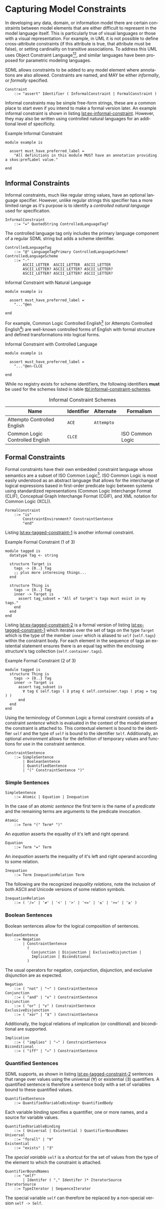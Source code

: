 #+LANGUAGE: en
#+STARTUP: overview hidestars inlineimages entitiespretty

* <<sec:model-constraints>>Capturing Model Constraints

In developing any data, domain, or information  model there are certain constraints between model elements that are
either difficult to represent in the model language itself. This is particularly true of visual languages or those with
a visual representation. For example, in UML it is not possible to define cross-attribute constraints (if this attribute
is true, that attribute must be false), or setting cardinality on transitive associations. To address this UML uses
Object Constraint Language[fn:ocl1][fn:ocl2], and similar languages have been proposed for parametric modeling
languages.

SDML allows constraints to be added to any model element where annotations are also allowed. Constraints are named,
and MAY be either /informally/, or /formally/ specified.

#+NAME: lst:grammar-constraint
#+BEGIN_SRC ebnf
Constraint
    ::= "assert" Identifier ( InformalConstraint | FormalConstraint )
#+END_SRC

[[./ebnf-diagram/Constraint.svg]]

Informal constraints may be simple free-form strings, these are a common place to start even if you intend to make a
formal version later. An example informal constraint is shown in listing [[lst:ex-informal-constraint]]. However, they may
also be written using controlled natural languages for an additional level of specificity.

#+NAME: lst:ex-informal-constraint
#+CAPTION: Example Informal Constraint
#+BEGIN_SRC sdml :noeval :exports code
module example is

  assert must_have_preferred_label =
    "All definitions in this module MUST have an annotation providing a skos:prefLabel value."

end
#+END_SRC

** Informal Constraints

Informal constraints, much like regular string values, have an optional language specifier. However, unlike regular
strings this specifier has a more limited range as it's purpose is to identify a /controlled natural language/ used for
specification.

#+NAME: lst:grammar-informal-constraint
#+BEGIN_SRC ebnf
InformalConstraint
    ::= "=" QuotedString ControlledLanguageTag?
#+END_SRC

[[./ebnf-diagram/InformalConstraint.svg]]

The controlled language tag only includes the primary language component of a regular SDML string but adds a scheme
identifier.

#+BEGIN_SRC ebnf
ControlledLanguageTag
    ::= "@" LanguageTagPrimary ControlledLanguageScheme?
ControlledLanguageScheme
    ::= "-"
        ASCII_LETTER  ASCII_LETTER  ASCII_LETTER
        ASCII_LETTER? ASCII_LETTER? ASCII_LETTER?
        ASCII_LETTER? ASCII_LETTER? ASCII_LETTER?
#+END_SRC

[[./ebnf-diagram/ControlledLanguageTag.svg]]

[[./ebnf-diagram/ControlledLanguageScheme.svg]]

#+CAPTION: Informal Constraint with Natural Language
#+BEGIN_SRC sdml :noeval :exports code
module example is

  assert must_have_preferred_label =
    "..."@en

end
#+END_SRC

For example, Common Logic Controlled English[fn:clce] (or Attempto Controlled English[fn:ace]) are well-known controlled
forms of English with formal structure and defined transformations into logical forms.  

#+CAPTION: Informal Constraint with Controlled Language
#+BEGIN_SRC sdml :noeval :exports code
module example is

  assert must_have_preferred_label =
    "..."@en-CLCE

end
#+END_SRC

While no registry exists for scheme identifiers, the following identifiers *must* be used for the schemes listed in
table [[tbl:informal-constraint-schemes]].

#+NAME: tbl:informal-constraint-schemes
#+CAPTION: Informal Constraint Schemes
| Name                            | Identifier | Alternate | Formalism        |
|---------------------------------+------------+-----------+------------------|
| Attempto Controlled English     | ~ACE~        | ~Attempto~  |                  |
| Common Logic Controlled English | ~CLCE~       |           | ISO Common Logic |

** Formal Constraints

Formal constraints have their own embedded constraint language whose semantics are a subset of ISO Common
Logic[fn:isocl]. ISO Common Logic is most easily understood as an abstract language that allows for the interchange of
logical expressions based in first-order predicate logic between systems using standardized representations (Common
Logic Interchange Format (CLIF), Conceptual Graph Interchange Format (CGIF), and XML notation for Common Logic (XCL)).

#+NAME: lst:grammar-formal-constraint
#+BEGIN_SRC ebnf
FormalConstraint
    ::= "is"
        ConstraintEnvironment? ConstraintSentence
        "end"
#+END_SRC

[[./ebnf-diagram/FormalConstraint.svg]]

Listing [[lst:ex-tagged-constraint-1]] is another informal constraint.

#+NAME: lst:ex-tagged-constraint-1
#+CAPTION: Example Formal Constraint (1 of 3)
#+BEGIN_SRC sdml :noeval :exports code
module tagged is
  datatype Tag <- string

  structure Target is
    tags -> {0..} Tag
    ;; plus more interesing things...
  end

  structure Thing is
    tags -> {0..} Tag
    inner -> Target is
      assert tag_subset = "All of target's tags must exist in my tags."
    end
  end
end
#+END_SRC

Listing [[lst:ex-tagged-constraint-2]] is a formal version of listing [[lst:ex-tagged-constraint-1]] which iterates over the set
of tags on the type ~Target~ which is the type of the member ~inner~ which is aliased to ~self~ (~self.tags~) within the constraint body.
For each element in the sequence of tags an existential statement ensures there is an equal tag within the enclosing
structure's tag collection (~self.container.tags~). 

#+NAME: lst:ex-tagged-constraint-2
#+CAPTION: Example Formal Constraint (2 of 3)
#+BEGIN_SRC sdml :noeval :exports code
module tagged is
  structure Thing is
    tags -> {0..} Tag
    inner -> Target is
      assert tag_subset is
        ∀ tag ∈ self.tags ( ∃ ptag ∈ self.container.tags ( ptag = tag ) )
      end
  end
end
#+END_SRC

Using the terminology of Common Logic a formal constraint consists of a constraint /sentence/ which is evaluated in the
context of the model element the constraint is attached to. This contextual element is bound to the identifier ~self~ and
the type of ~self~ is bound to the identifier ~Self~. Additionally, an optional /environment/ allows for the definition of
temporary values and functions for use in the constraint sentence.

#+NAME: lst:grammar-constraint-sentence
#+BEGIN_SRC ebnf
ConstraintSentence
    ::= SimpleSentence
        | BooleanSentence
        | QuantifiedSentence
        | "(" ConstraintSentence ")"
#+END_SRC

[[./ebnf-diagram/ConstraintSentence.svg]]

*** Simple Sentences

#+NAME: lst:grammar-simple-sentence
#+BEGIN_SRC ebnf
SimpleSentence
    ::= Atomic | Equation | Inequation
#+END_SRC

[[./ebnf-diagram/SimpleSentence.svg]]

In the case of an /atomic sentence/ the first term is the name of a /predicate/ and the remaining terms are arguments to the
predicate invocation.

#+BEGIN_SRC ebnf
Atomic
    ::= Term "(" Term* ")"
#+END_SRC

[[./ebnf-diagram/Atomic.svg]]

An /equation/ asserts the equality of it's left and right operand.

#+BEGIN_SRC ebnf
Equation
    ::= Term "=" Term
#+END_SRC

[[./ebnf-diagram/Equation.svg]]

An /inequation/ asserts the inequality of it's left and right operand according to some relation.

#+BEGIN_SRC ebnf
Inequation
    ::= Term InequationRelation Term
#+END_SRC

[[./ebnf-diagram/Inequation.svg]]

The following are the recognized /inequality relations/, note the inclusion of both ASCII and Unicode versions of some
relation symbols.

#+BEGIN_SRC ebnf
InequationRelation
    ::= ( '/=' | '≠' | '<' | '>' | '<=' | '≤' | '>=' | '≥' )
#+END_SRC

[[./ebnf-diagram/InequationOperator.svg]]

*** Boolean Sentences

Boolean sentences allow for the logical composition of sentences. 

#+NAME: lst:grammar-boolean-sentence
#+BEGIN_SRC ebnf
BooleanSentence
    ::= Negation
        | ConstraintSentence
          (
            Conjunction | Disjunction | ExclusiveDisjunction |
            Implication | Biconditional
          )
#+END_SRC

[[./ebnf-diagram/BooleanSentence.svg]]

The usual operators for negation, conjunction, disjunction, and exclusive disjunction are as expected.

#+NAME: lst:grammar-boolean-sentence-cons
#+BEGIN_SRC ebnf
Negation
    ::= ( "not" | "¬" ) ConstraintSentence
Conjunction
    ::= ( "and" | "∧" ) ConstraintSentence
Disjunction
    ::= ( "or" | "∨" ) ConstraintSentence
ExclusiveDisjunction
    ::= ( "xor" | "⊻" ) ConstraintSentence
#+END_SRC

[[./ebnf-diagram/Negation.svg]]

[[./ebnf-diagram/Conjunction.svg]]

[[./ebnf-diagram/Disjunction.svg]]

[[./ebnf-diagram/ExclusiveDisjunction.svg]]

Additionally, the logical relations of implication (or conditional) and biconditional are supported.

#+NAME: lst:grammar-boolean-sentence-impl
#+BEGIN_SRC ebnf
Implication
    ::= ( "implies" | "⇒" ) ConstraintSentence
Biconditional
    ::= ( "iff" | "⇔" ) ConstraintSentence
#+END_SRC

[[./ebnf-diagram/Implication.svg]]

[[./ebnf-diagram/Biconditional.svg]]

*** Quantified Sentences

SDML supports, as shown in listing [[lst:ex-tagged-constraint-2]] sentences that range over values using the universal ($\forall$)
or existential ($\exists$) quantifiers. A quantified sentence is therefore a sentence body with a set of variables bound to these
quantified values.

#+NAME: lst:grammar-quantified-sentence
#+BEGIN_SRC ebnf
QuantifiedSentence
    ::= QuantifiedVariableBinding+ QuantifiedBody
#+END_SRC

[[./ebnf-diagram/QuantifiedSentence.svg]]

Each variable binding specifies a quantifier, one or more names, and a source for variable values.

#+BEGIN_SRC ebnf
QuantifiedVariableBinding
    ::= ( Universal | Existential ) QuantifierBoundNames
Universal
    ::= "forall" | "∀"
Existential
    ::= "exists" | "∃"
#+END_SRC

[[./ebnf-diagram/QuantifiedVariableBinding.svg]]

[[./ebnf-diagram/Universal.svg]]

[[./ebnf-diagram/Existential.svg]]

The /special variable/ ~self~ is a shortcut for the set of values from the type of the element to which the constraint is
attached.

#+BEGIN_SRC ebnf
QuantifierBoundNames
    ::= "self"
        | Identifer ( "," Identifer )* IteratorSource
IteratorSource
    ::= TypeIterator | SequenceIterator
#+END_SRC

[[./ebnf-diagram/QuantifierBoundNames.svg]]

[[./ebnf-diagram/IteratorSource.svg]]

The special variable ~self~ can therefore be replaced by a non-special version ~self -> Self~.

#+BEGIN_SRC ebnf
TypeIterator
    ::= HasType ( "Self" | IdentifierReference )
#+END_SRC

[[./ebnf-diagram/TypeIterator.svg]]

#+BEGIN_SRC ebnf
SequenceIterator
    ::= ( "in" | "∈" ) ( FunctionComposition | Identifier | SequenceBuilder )
#+END_SRC

[[./ebnf-diagram/SequenceIterator.svg]]

#+NAME: lst:grammar-quantified-body
#+BEGIN_SRC ebnf
QuantifiedBody
    ::= "(" ConstraintSentence ")"
#+END_SRC

[[./ebnf-diagram/QuantifiedBody.svg]]

More TBD

*** Terms

#+NAME: lst:grammar-constraint-term
#+BEGIN_SRC ebnf
Term
    ::= FunctionComposition
        | Identifier
        | QualifiedIdentifier
        | PredicateValue
        | FunctionalTerm
        | SequenceBuilder
#+END_SRC

[[./ebnf-diagram/Term.svg]]

#+NAME: lst:grammar-name-path
#+BEGIN_SRC ebnf
FunctionComposition
    ::= ( "self" | Identifier ) ( "." Identifier )+
#+END_SRC

[[./ebnf-diagram/FunctionComposition.svg]]

This notation is effectively syntactic sugar as it can be systematically transformed into the form above. The
transformation rules are:

1. The reserved words ~self~ and ~Self~ may only appear as the first element.
2. The list of names *after* the first are reversed and applied in turn as functions.
   * ~name.suffix~ becomes ~suffix(name(_))~
3. The first element will become the first argument to the inner-most function.
   * ~name.suffix~ becomes ~suffix(name(def))~
4. If the path ends in an argument list the arguments are added to the corresponding function call.
   *  ~suffix(name(def)) + ("Rental")~ becomes ~suffix(name(def) "Rental")~

Similarly the quantifier collection ~self.definitions~ becomes ~definitions(self)~.

#+NAME: lst:grammar-predicate-values
#+BEGIN_SRC ebnf
PredicateValue
    ::= SimpleValue | SequenceOfPredicateValues

SequenceOfPredicateValues
    ::= "∅"
        | SequenceValueConstraint?
          "[" ( SimpleValue | IdentifierReference )* "]"
#+END_SRC

[[./ebnf-diagram/PredicateValue.svg]]

Note that the keyword ~∅~ denotes the empty set, or an empty sequence ~[]~ that is unique. Note that, like a normal sequence
of values, sequence constraints may be included.

[[./ebnf-diagram/SequenceOfPredicateValues.svg]]

#+NAME: lst:grammar-functional-term
#+BEGIN_SRC ebnf
FunctionalTerm
    ::= Term "(" Term* ")"
#+END_SRC

[[./ebnf-diagram/FunctionalTerm.svg]]

*** <<sec:sequence-builders>>Sequence Builders

A sequence builder uses /set-builder/ notation to allow both specific selection of elements from sequences and
values from types. A sequence builder expression describes a sequence as a selection of values from existing sequences
filtered using predicates.

The simplest form of a builder expression is $\bigl\{ x \mid P(x)\bigr\}$, where $x$ is a variable and $P$ is a predicate that
evaluates to ~true~ to select the value of $x$. In natural language this expression read as follows "/construct a sequence
of values of $x$ *such that* the predicate $f$ holds true for $x$/".

However, this simple form tells us nothing about the domain of the variable $x$, and in fact $x$ is a free variable in
the expression because of this lack of /binding/. The expression $\bigl\{ x \mid \forall x \in X, P(x)\bigr\}$ binds the variable $x$
to the elements of the sequence, or the values of the type, named $X$. SDML does not allow free variables in sequence
builders and so variable bindings must be present for all specified variables.

#+NAME: lst:grammar-sequence-builder
#+BEGIN_SRC ebnf
SequenceBuilder
    ::= "{"
        ( VariableNameSet | MappingVariable )
        "|"
        VariableBinding+ ConstraintSentence
        "}"
#+END_SRC

[[./ebnf-diagram/SequenceBuilder.svg]]

The variables returned to the caller are specified before the =|= character and may either be a list of identifiers or a
single mapping of identifer to identifer.

#+NAME: lst:grammar-builder-variables
#+BEGIN_SRC ebnf
VariableNameSet
    ::= Identifier+
MappingVariable
    ::= "(" Identifier HasType Identifier ")"
#+END_SRC

[[./ebnf-diagram/VariableNameSet.svg]]

With a /named variables/ set the builder returns a single value and a set of relations named for the variable identifiers.

$$t ≔ \bigl\{ x, y \mid x \in X, y \in Y, P(x) \land Q(y) \land x = y \bigr\}$$

[[./ebnf-diagram/MappingVariable.svg]]

On the other hand, a /mapping variable/ returns a sequence of mapping values which may comprise a lookup table.

$$t ≔ \bigl\{ \left(d \rightarrow r\right) \mid \forall d \in D, \exists r \in R, id_{D}(d) = id_{R}(r) \bigr\}$$

#+NAME: lst:grammar-builder-local-binding
#+BEGIN_SRC ebnf
VariableBinding
    ::= ( Universal | Existential ) QuantifierBinding ","
#+END_SRC

[[./ebnf-diagram/VariableBinding.svg]]

*** Library Functions


#+BEGIN_EXAMPLE
def predicate(Type) -> boolean
def predicate(value -> Type) -> boolean
#+END_EXAMPLE

#+BEGIN_EXAMPLE
def relation(Type1, Type2) -> boolean
def relation(value1 -> Type1, value2 -> Type2) -> boolean
#+END_EXAMPLE

#+BEGIN_EXAMPLE
def function(Type, ...) -> RType
def function(value -> Type, ...) -> RType
#+END_EXAMPLE


Alternatively, listing [[lst:ex-tagged-constraint-3]] turns each sequence of tags into a set with the library function
~into_set~ and can then perform a simple subset check with the library function ~is_subset~.

#+NAME: lst:ex-tagged-constraint-3
#+CAPTION: Example Formal Constraint (3 of 3)
#+BEGIN_SRC sdml :noeval :exports code
module tagged is
  structure Thing is
    tags -> {0..} Tag
    inner -> Target is
      assert tag_subset is
        ∀ self ( is_subset( into_set(self.tags) into_set(self.container.tags)) )
      end
    end
  end
end
#+END_SRC

*** Constraint Environment

A formal constraint may start with an /environment/ that includes one or more /definitions/ that are then used in the
constraint body. A definition introduces a new /function/ or /constant/ -- a constant is effectively a 0-arity function --
although the function body may be a value or a constraint sentence and not specify side-effects.

#+NAME: lst:grammar-constraint-environment
#+BEGIN_SRC ebnf
ConstraintEnvironment
    ::= EnvironmentDef+ "in"
#+END_SRC

[[./ebnf-diagram/ConstraintEnvironment.svg]]

#+NAME: lst:grammar-environment-definition
#+BEGIN_SRC ebnf
EnvironmentDef
    ::= "def" Identifier ( FunctionDef | ConstantDef )
#+END_SRC

[[./ebnf-diagram/EnvironmentDef.svg]]

A defined function has a signature that describes it's domain, or /parameters/, and it's range, or /return type/. 

#+NAME: lst:grammar-environment-function
#+BEGIN_SRC ebnf
FunctionDef
    ::= FunctionSignature ( ":=" | "≔" ) ConstraintSentence
FunctionSignature
    ::= "(" FunctionParameter+ ")" HasType FunctionType
FunctionParameter
    ::= Identifier HasType FunctionType
#+END_SRC

[[./ebnf-diagram/FunctionDef.svg]]

[[./ebnf-diagram/FunctionSignature.svg]]

[[./ebnf-diagram/FunctionParameter.svg]]

Function type specifications may use wildcard symbols to denote their application to undefined types.

#+BEGIN_SRC ebnf
FunctionType
    ::=  FunctionCardinality? FunctionTypeRef
FunctionCardinality
    ::= "{"
        SequenceOrdering? SequenceUniqueness? ( Wildcard | CardinalityInner )
        "}"
FunctionTypeRef
    ::= Wildcard | IdentiferReference | BuiltinSimpleType | MappingType
Wildcard
    ::= "_"
#+END_SRC

[[./ebnf-diagram/FunctionType.svg]]

[[./ebnf-diagram/FunctionCardinality.svg]]

[[./ebnf-diagram/FunctionTypeRef.svg]]

#+BEGIN_SRC ebnf
ConstantDef
    ::= ( ":=" | "≔" ) ( PredicateValue | ConstraintSentence )
#+END_SRC

[[./ebnf-diagram/ConstantDef.svg]]

The example in listing [[lst:ex-formal-constraint]] is an expansion of the informal example in listing
[[lst:ex-informal-constraint]]. Here we check for the presence of the annotation on every top-level definition and then any
members of that definition. Note that this example also demonstrates the ability to create new predicates as in
~has_pref_label~ which simplifies the body of the constraint.

#+NAME: lst:ex-formal-constraint
#+CAPTION: Example Formal Constraint
#+BEGIN_SRC sdml :noeval :exports code
module labelled is

  assert must_have_preferred_label is
    def has_pref_label(anns → {0..} Annotation) ≔
      ∃ a ∈ anns ( a.name = skos:prefLabel ∧ ¬a.value.is_empty )
  in
    has_pref_label(self.annotations)
    ∧ ∀ d ∈ self.definitions (
      has_pref_label(d.annotations)
      ∧ Entity(d) ⇒ ∀ m ∈ d.flat_members ( has_pref_label(m.annotations) )
      ∧ Enumeration(d) ⇒ ∀ m ∈ d.variants ( has_pref_label(m.annotations) )
      ∧ Event(d) ⇒ ∀ m ∈ d.flat_members ( has_pref_label(m.annotations) )
      ∧ Structure(d) ⇒ ∀ m ∈ d.flat_members ( has_pref_label(m.annotations) )
      ∧ Union(d) ⇒ ∀ m ∈ d.variants ( has_pref_label(m.annotations) )
      ∧ Property(d) ⇒ ∀ m ∈ d.roles ( has_pref_label(m.annotations) )
    )
  end

end
#+END_SRC

# ----- Footnotes

[fn:ocl1] [[https://www.omg.org/spec/OCL/2.4][Object Constraint Language (OCL)]], OMG
[fn:ocl2] [[https://www.iso.org/standard/57306.html][ISO/IEC 19507:2012 Object Management Group Object Constraint Language (OCL)]], ISO/IEC
[fn:isocl] [[https://www.iso.org/standard/66249.html][ISO/IEC 24707:2018 Common Logic (CL) — A framework for a family of logic-based languages]], ISO/IEC
[fn:clce] [[http://www.jfsowa.com/clce/specs.htm][Common Logic Controlled English]], John F. Sowa, 2004.
[fn:ace] [[http://attempto.ifi.uzh.ch/site/][Attempto Controlled English (ACE)]], University of Zurich
